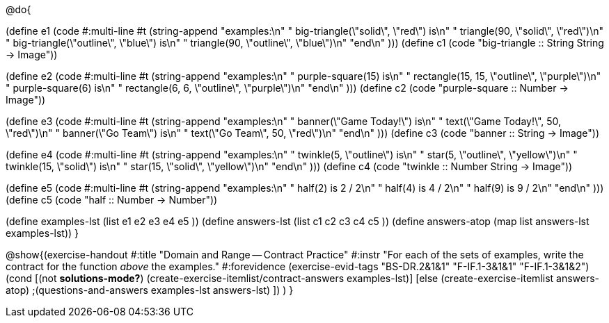 @do{

(define e1
   (code #:multi-line #t
    (string-append
     "examples:\n"
     "  big-triangle(\"solid\", \"red\") is\n"
     "    triangle(90, \"solid\", \"red\")\n"
     "  big-triangle(\"outline\", \"blue\") is\n"
     "    triangle(90, \"outline\", \"blue\")\n"
     "end\n"
    )))
(define c1
  (code "big-triangle :: String String -> Image"))

(define e2
   (code #:multi-line #t
    (string-append
     "examples:\n"
     "  purple-square(15) is\n"
     "    rectangle(15, 15, \"outline\", \"purple\")\n"
     "  purple-square(6) is\n"
     "    rectangle(6, 6, \"outline\", \"purple\")\n"
     "end\n"
    )))
(define c2
  (code "purple-square :: Number -> Image"))

(define e3
   (code #:multi-line #t
    (string-append
     "examples:\n"
     "  banner(\"Game Today!\") is\n"
     "    text(\"Game Today!\", 50, \"red\")\n"
     "  banner(\"Go Team\") is\n"
     "    text(\"Go Team\", 50, \"red\")\n"
     "end\n"
    )))
(define c3
  (code "banner :: String -> Image"))

(define e4
   (code #:multi-line #t
    (string-append
     "examples:\n"
     "  twinkle(5, \"outline\") is\n"
     "    star(5, \"outline\", \"yellow\")\n"
     "  twinkle(15, \"solid\") is\n"
     "    star(15, \"solid\", \"yellow\")\n"
     "end\n"
    )))
(define c4
  (code "twinkle :: Number String -> Image"))

(define e5
   (code #:multi-line #t
    (string-append
     "examples:\n"
     "  half(2) is 2 / 2\n"
     "  half(4) is 4 / 2\n"
     "  half(9) is 9 / 2\n"
     "end\n"
    )))
(define c5
  (code "half :: Number -> Number"))

(define examples-lst (list e1 e2 e3 e4 e5 ))
(define answers-lst (list c1 c2 c3 c4 c5 ))
(define answers-atop (map list answers-lst examples-lst))
}

@show{(exercise-handout
  #:title "Domain and Range -- Contract Practice"
  #:instr "For each of the sets of examples, write the contract
           for the function _above_ the examples."
  #:forevidence (exercise-evid-tags "BS-DR.2&1&1" "F-IF.1-3&1&1" "F-IF.1-3&1&2")
  (cond [(not *solutions-mode?*)
  (create-exercise-itemlist/contract-answers examples-lst)]
  [else
    (create-exercise-itemlist answers-atop)
    ;(questions-and-answers examples-lst answers-lst)
    ])
  )
  }
